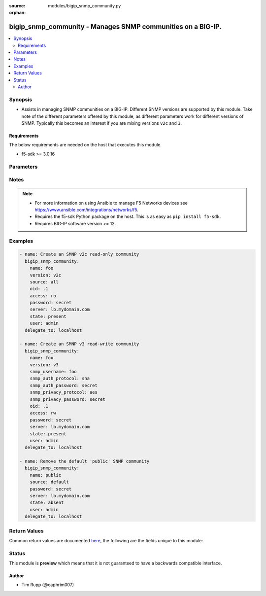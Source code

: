 :source: modules/bigip_snmp_community.py

:orphan:

.. _bigip_snmp_community_module:


bigip_snmp_community - Manages SNMP communities on a BIG-IP.
++++++++++++++++++++++++++++++++++++++++++++++++++++++++++++

.. versionadded:: 2.6

.. contents::
   :local:
   :depth: 2


Synopsis
--------
- Assists in managing SNMP communities on a BIG-IP. Different SNMP versions are supported by this module. Take note of the different parameters offered by this module, as different parameters work for different versions of SNMP. Typically this becomes an interest if you are mixing versions ``v2c`` and ``3``.



Requirements
~~~~~~~~~~~~
The below requirements are needed on the host that executes this module.

- f5-sdk >= 3.0.16


Parameters
----------

.. raw:: html

    <table  border=0 cellpadding=0 class="documentation-table">
                                                                                                                                                                                                                                                                                                                                                                                                                                                                                                                                                                                                                    
                                                                                                                                                                                                                                                                                                                                                                                                                                                                                    <tr>
            <th colspan="2">Parameter</th>
            <th>Choices/<font color="blue">Defaults</font></th>
                        <th width="100%">Comments</th>
        </tr>
                    <tr>
                                                                <td colspan="2">
                    <b>access</b>
                                                        </td>
                                <td>
                                                                                                                            <ul><b>Choices:</b>
                                                                                                                                                                <li>ro</li>
                                                                                                                                                                                                <li>rw</li>
                                                                                                                                                                                                <li>read-only</li>
                                                                                                                                                                                                <li>read-write</li>
                                                                                    </ul>
                                                                            </td>
                                                                <td>
                                                                        <div>Specifies the user&#x27;s access level to the MIB.</div>
                                                    <div>When creating a new community, if this parameter is not specified, the default is <code>ro</code>.</div>
                                                    <div>When <code>ro</code>, specifies that the user can view the MIB, but cannot modify the MIB.</div>
                                                    <div>When <code>rw</code>, specifies that the user can view and modify the MIB.</div>
                                                                                </td>
            </tr>
                                <tr>
                                                                <td colspan="2">
                    <b>community</b>
                                                        </td>
                                <td>
                                                                                                                                                            </td>
                                                                <td>
                                                                        <div>Specifies the community string (password) for access to the MIB.</div>
                                                    <div>This parameter is only relevant when <code>version</code> is <code>v1</code>, or <code>v2c</code>. If <code>version</code> is something else, this parameter is ignored.</div>
                                                                                </td>
            </tr>
                                <tr>
                                                                <td colspan="2">
                    <b>ip_version</b>
                                                        </td>
                                <td>
                                                                                                                            <ul><b>Choices:</b>
                                                                                                                                                                <li>4</li>
                                                                                                                                                                                                <li>6</li>
                                                                                    </ul>
                                                                            </td>
                                                                <td>
                                                                        <div>Specifies whether the record applies to IPv4 or IPv6 addresses.</div>
                                                    <div>When creating a new community, if this value is not specified, the default of <code>4</code> will be used.</div>
                                                    <div>This parameter is only relevant when <code>version</code> is <code>v1</code>, or <code>v2c</code>. If <code>version</code> is something else, this parameter is ignored.</div>
                                                                                </td>
            </tr>
                                <tr>
                                                                <td colspan="2">
                    <b>name</b>
                                                        </td>
                                <td>
                                                                                                                                                            </td>
                                                                <td>
                                                                        <div>Name that identifies the SNMP community.</div>
                                                    <div>When <code>version</code> is <code>v1</code> or <code>v2c</code>, this parameter is required.</div>
                                                    <div>The name <code>public</code> is a reserved name on the BIG-IP. This module handles that name differently than others. Functionally, you should not see a difference however.</div>
                                                                                </td>
            </tr>
                                <tr>
                                                                <td colspan="2">
                    <b>oid</b>
                                                        </td>
                                <td>
                                                                                                                                                            </td>
                                                                <td>
                                                                        <div>Specifies the object identifier (OID) for the record.</div>
                                                    <div>When <code>version</code> is <code>v3</code>, this parameter is required.</div>
                                                    <div>When <code>version</code> is either <code>v1</code> or <code>v2c</code>, if this value is specified, then <code>source</code> must not be set to <code>all</code>.</div>
                                                                                </td>
            </tr>
                                <tr>
                                                                <td colspan="2">
                    <b>partition</b>
                                                        </td>
                                <td>
                                                                                                                                                                    <b>Default:</b><br/><div style="color: blue">Common</div>
                                    </td>
                                                                <td>
                                                                        <div>Device partition to manage resources on.</div>
                                                                                </td>
            </tr>
                                <tr>
                                                                <td colspan="2">
                    <b>password</b>
                    <br/><div style="font-size: small; color: red">required</div>                                    </td>
                                <td>
                                                                                                                                                            </td>
                                                                <td>
                                                                        <div>The password for the user account used to connect to the BIG-IP.</div>
                                                    <div>You may omit this option by setting the environment variable <code>F5_PASSWORD</code>.</div>
                                                                                        <div style="font-size: small; color: darkgreen"><br/>aliases: pass, pwd</div>
                                    </td>
            </tr>
                                <tr>
                                                                <td colspan="2">
                    <b>port</b>
                                                        </td>
                                <td>
                                                                                                                                                            </td>
                                                                <td>
                                                                        <div>Specifies the port for the trap destination.</div>
                                                    <div>This parameter is only relevant when <code>version</code> is <code>v1</code>, or <code>v2c</code>. If <code>version</code> is something else, this parameter is ignored.</div>
                                                                                </td>
            </tr>
                                <tr>
                                                                <td colspan="2">
                    <b>provider</b>
                                        <br/><div style="font-size: small; color: darkgreen">(added in 2.5)</div>                </td>
                                <td>
                                                                                                                                                                    <b>Default:</b><br/><div style="color: blue">None</div>
                                    </td>
                                                                <td>
                                                                        <div>A dict object containing connection details.</div>
                                                                                </td>
            </tr>
                                                            <tr>
                                                    <td class="elbow-placeholder"></td>
                                                <td colspan="1">
                    <b>password</b>
                    <br/><div style="font-size: small; color: red">required</div>                                    </td>
                                <td>
                                                                                                                                                            </td>
                                                                <td>
                                                                        <div>The password for the user account used to connect to the BIG-IP.</div>
                                                    <div>You may omit this option by setting the environment variable <code>F5_PASSWORD</code>.</div>
                                                                                        <div style="font-size: small; color: darkgreen"><br/>aliases: pass, pwd</div>
                                    </td>
            </tr>
                                <tr>
                                                    <td class="elbow-placeholder"></td>
                                                <td colspan="1">
                    <b>server</b>
                    <br/><div style="font-size: small; color: red">required</div>                                    </td>
                                <td>
                                                                                                                                                            </td>
                                                                <td>
                                                                        <div>The BIG-IP host.</div>
                                                    <div>You may omit this option by setting the environment variable <code>F5_SERVER</code>.</div>
                                                                                </td>
            </tr>
                                <tr>
                                                    <td class="elbow-placeholder"></td>
                                                <td colspan="1">
                    <b>server_port</b>
                                                        </td>
                                <td>
                                                                                                                                                                    <b>Default:</b><br/><div style="color: blue">443</div>
                                    </td>
                                                                <td>
                                                                        <div>The BIG-IP server port.</div>
                                                    <div>You may omit this option by setting the environment variable <code>F5_SERVER_PORT</code>.</div>
                                                                                </td>
            </tr>
                                <tr>
                                                    <td class="elbow-placeholder"></td>
                                                <td colspan="1">
                    <b>user</b>
                    <br/><div style="font-size: small; color: red">required</div>                                    </td>
                                <td>
                                                                                                                                                            </td>
                                                                <td>
                                                                        <div>The username to connect to the BIG-IP with. This user must have administrative privileges on the device.</div>
                                                    <div>You may omit this option by setting the environment variable <code>F5_USER</code>.</div>
                                                                                </td>
            </tr>
                                <tr>
                                                    <td class="elbow-placeholder"></td>
                                                <td colspan="1">
                    <b>validate_certs</b>
                                                        </td>
                                <td>
                                                                                                                                                                                                                    <ul><b>Choices:</b>
                                                                                                                                                                <li>no</li>
                                                                                                                                                                                                <li><div style="color: blue"><b>yes</b>&nbsp;&larr;</div></li>
                                                                                    </ul>
                                                                            </td>
                                                                <td>
                                                                        <div>If <code>no</code>, SSL certificates are not validated. Use this only on personally controlled sites using self-signed certificates.</div>
                                                    <div>You may omit this option by setting the environment variable <code>F5_VALIDATE_CERTS</code>.</div>
                                                                                </td>
            </tr>
                                <tr>
                                                    <td class="elbow-placeholder"></td>
                                                <td colspan="1">
                    <b>timeout</b>
                                                        </td>
                                <td>
                                                                                                                                                                    <b>Default:</b><br/><div style="color: blue">10</div>
                                    </td>
                                                                <td>
                                                                        <div>Specifies the timeout in seconds for communicating with the network device for either connecting or sending commands.  If the timeout is exceeded before the operation is completed, the module will error.</div>
                                                                                </td>
            </tr>
                                <tr>
                                                    <td class="elbow-placeholder"></td>
                                                <td colspan="1">
                    <b>ssh_keyfile</b>
                                                        </td>
                                <td>
                                                                                                                                                            </td>
                                                                <td>
                                                                        <div>Specifies the SSH keyfile to use to authenticate the connection to the remote device.  This argument is only used for <em>cli</em> transports.</div>
                                                    <div>You may omit this option by setting the environment variable <code>ANSIBLE_NET_SSH_KEYFILE</code>.</div>
                                                                                </td>
            </tr>
                                <tr>
                                                    <td class="elbow-placeholder"></td>
                                                <td colspan="1">
                    <b>transport</b>
                    <br/><div style="font-size: small; color: red">required</div>                                    </td>
                                <td>
                                                                                                                            <ul><b>Choices:</b>
                                                                                                                                                                <li>rest</li>
                                                                                                                                                                                                <li><div style="color: blue"><b>cli</b>&nbsp;&larr;</div></li>
                                                                                    </ul>
                                                                            </td>
                                                                <td>
                                                                        <div>Configures the transport connection to use when connecting to the remote device.</div>
                                                                                </td>
            </tr>
                    
                                                <tr>
                                                                <td colspan="2">
                    <b>server</b>
                    <br/><div style="font-size: small; color: red">required</div>                                    </td>
                                <td>
                                                                                                                                                            </td>
                                                                <td>
                                                                        <div>The BIG-IP host.</div>
                                                    <div>You may omit this option by setting the environment variable <code>F5_SERVER</code>.</div>
                                                                                </td>
            </tr>
                                <tr>
                                                                <td colspan="2">
                    <b>server_port</b>
                                        <br/><div style="font-size: small; color: darkgreen">(added in 2.2)</div>                </td>
                                <td>
                                                                                                                                                                    <b>Default:</b><br/><div style="color: blue">443</div>
                                    </td>
                                                                <td>
                                                                        <div>The BIG-IP server port.</div>
                                                    <div>You may omit this option by setting the environment variable <code>F5_SERVER_PORT</code>.</div>
                                                                                </td>
            </tr>
                                <tr>
                                                                <td colspan="2">
                    <b>snmp_auth_password</b>
                                                        </td>
                                <td>
                                                                                                                                                            </td>
                                                                <td>
                                                                        <div>Specifies the password for the user.</div>
                                                    <div>When creating a new SNMP <code>v3</code> community, this parameter is required.</div>
                                                    <div>This value must be at least 8 characters long.</div>
                                                                                </td>
            </tr>
                                <tr>
                                                                <td colspan="2">
                    <b>snmp_auth_protocol</b>
                                                        </td>
                                <td>
                                                                                                                            <ul><b>Choices:</b>
                                                                                                                                                                <li>md5</li>
                                                                                                                                                                                                <li>sha</li>
                                                                                                                                                                                                <li>none</li>
                                                                                    </ul>
                                                                            </td>
                                                                <td>
                                                                        <div>Specifies the authentication method for the user.</div>
                                                    <div>When <code>md5</code>, specifies that the system uses the MD5 algorithm to authenticate the user.</div>
                                                    <div>When <code>sha</code>, specifies that the secure hash algorithm (SHA) to authenticate the user.</div>
                                                    <div>When <code>none</code>, specifies that user does not require authentication.</div>
                                                    <div>When creating a new SNMP <code>v3</code> community, if this parameter is not specified, the default of <code>sha</code> will be used.</div>
                                                                                </td>
            </tr>
                                <tr>
                                                                <td colspan="2">
                    <b>snmp_privacy_password</b>
                                                        </td>
                                <td>
                                                                                                                                                            </td>
                                                                <td>
                                                                        <div>Specifies the password for the user.</div>
                                                    <div>When creating a new SNMP <code>v3</code> community, this parameter is required.</div>
                                                    <div>This value must be at least 8 characters long.</div>
                                                                                </td>
            </tr>
                                <tr>
                                                                <td colspan="2">
                    <b>snmp_privacy_protocol</b>
                                                        </td>
                                <td>
                                                                                                                            <ul><b>Choices:</b>
                                                                                                                                                                <li>aes</li>
                                                                                                                                                                                                <li>des</li>
                                                                                                                                                                                                <li>none</li>
                                                                                    </ul>
                                                                            </td>
                                                                <td>
                                                                        <div>Specifies the encryption protocol.</div>
                                                    <div>When <code>aes</code>, specifies that the system encrypts the user information using AES (Advanced Encryption Standard).</div>
                                                    <div>When <code>des</code>, specifies that the system encrypts the user information using DES (Data Encryption Standard).</div>
                                                    <div>When <code>none</code>, specifies that the system does not encrypt the user information.</div>
                                                    <div>When creating a new SNMP <code>v3</code> community, if this parameter is not specified, the default of <code>aes</code> will be used.</div>
                                                                                </td>
            </tr>
                                <tr>
                                                                <td colspan="2">
                    <b>snmp_username</b>
                                                        </td>
                                <td>
                                                                                                                                                            </td>
                                                                <td>
                                                                        <div>Specifies the name of the user for whom you want to grant access to the SNMP v3 MIB.</div>
                                                    <div>This parameter is only relevant when <code>version</code> is <code>v3</code>. If <code>version</code> is something else, this parameter is ignored.</div>
                                                    <div>When creating a new SNMP <code>v3</code> community, this parameter is required.</div>
                                                    <div>This parameter cannot be changed once it has been set.</div>
                                                                                </td>
            </tr>
                                <tr>
                                                                <td colspan="2">
                    <b>source</b>
                                                        </td>
                                <td>
                                                                                                                                                            </td>
                                                                <td>
                                                                        <div>Specifies the source address for access to the MIB.</div>
                                                    <div>This parameter can accept a value of <code>all</code>.</div>
                                                    <div>If this parameter is not specified, the value <code>all</code> is used.</div>
                                                    <div>This parameter is only relevant when <code>version</code> is <code>v1</code>, or <code>v2c</code>. If <code>version</code> is something else, this parameter is ignored.</div>
                                                    <div>If <code>source</code> is set to <code>all</code>, then it is not possible to specify an <code>oid</code>. This will raise an error.</div>
                                                    <div>This parameter should be provided when <code>state</code> is <code>absent</code>, so that the correct community is removed. To remove the <code>public</code> SNMP community that comes with a BIG-IP, this parameter should be set to <code>default</code>.</div>
                                                                                </td>
            </tr>
                                <tr>
                                                                <td colspan="2">
                    <b>state</b>
                                                        </td>
                                <td>
                                                                                                                            <ul><b>Choices:</b>
                                                                                                                                                                <li><div style="color: blue"><b>present</b>&nbsp;&larr;</div></li>
                                                                                                                                                                                                <li>absent</li>
                                                                                    </ul>
                                                                            </td>
                                                                <td>
                                                                        <div>When <code>present</code>, ensures that the address list and entries exists.</div>
                                                    <div>When <code>absent</code>, ensures the address list is removed.</div>
                                                                                </td>
            </tr>
                                <tr>
                                                                <td colspan="2">
                    <b>update_password</b>
                                                        </td>
                                <td>
                                                                                                                            <ul><b>Choices:</b>
                                                                                                                                                                <li><div style="color: blue"><b>always</b>&nbsp;&larr;</div></li>
                                                                                                                                                                                                <li>on_create</li>
                                                                                    </ul>
                                                                            </td>
                                                                <td>
                                                                        <div><code>always</code> will allow to update passwords if the user chooses to do so. <code>on_create</code> will only set the password for newly created resources.</div>
                                                                                </td>
            </tr>
                                <tr>
                                                                <td colspan="2">
                    <b>user</b>
                    <br/><div style="font-size: small; color: red">required</div>                                    </td>
                                <td>
                                                                                                                                                            </td>
                                                                <td>
                                                                        <div>The username to connect to the BIG-IP with. This user must have administrative privileges on the device.</div>
                                                    <div>You may omit this option by setting the environment variable <code>F5_USER</code>.</div>
                                                                                </td>
            </tr>
                                <tr>
                                                                <td colspan="2">
                    <b>validate_certs</b>
                                        <br/><div style="font-size: small; color: darkgreen">(added in 2.0)</div>                </td>
                                <td>
                                                                                                                                                                                                                    <ul><b>Choices:</b>
                                                                                                                                                                <li>no</li>
                                                                                                                                                                                                <li><div style="color: blue"><b>yes</b>&nbsp;&larr;</div></li>
                                                                                    </ul>
                                                                            </td>
                                                                <td>
                                                                        <div>If <code>no</code>, SSL certificates are not validated. Use this only on personally controlled sites using self-signed certificates.</div>
                                                    <div>You may omit this option by setting the environment variable <code>F5_VALIDATE_CERTS</code>.</div>
                                                                                </td>
            </tr>
                                <tr>
                                                                <td colspan="2">
                    <b>version</b>
                                                        </td>
                                <td>
                                                                                                                            <ul><b>Choices:</b>
                                                                                                                                                                <li>v1</li>
                                                                                                                                                                                                <li><div style="color: blue"><b>v2c</b>&nbsp;&larr;</div></li>
                                                                                                                                                                                                <li>v3</li>
                                                                                    </ul>
                                                                            </td>
                                                                <td>
                                                                        <div>Specifies to which Simple Network Management Protocol (SNMP) version the trap destination applies.</div>
                                                                                </td>
            </tr>
                        </table>
    <br/>


Notes
-----

.. note::
    - For more information on using Ansible to manage F5 Networks devices see https://www.ansible.com/integrations/networks/f5.
    - Requires the f5-sdk Python package on the host. This is as easy as ``pip install f5-sdk``.
    - Requires BIG-IP software version >= 12.


Examples
--------

.. code-block:: yaml

    
    - name: Create an SMNP v2c read-only community
      bigip_snmp_community:
        name: foo
        version: v2c
        source: all
        oid: .1
        access: ro
        password: secret
        server: lb.mydomain.com
        state: present
        user: admin
      delegate_to: localhost

    - name: Create an SMNP v3 read-write community
      bigip_snmp_community:
        name: foo
        version: v3
        snmp_username: foo
        snmp_auth_protocol: sha
        snmp_auth_password: secret
        snmp_privacy_protocol: aes
        snmp_privacy_password: secret
        oid: .1
        access: rw
        password: secret
        server: lb.mydomain.com
        state: present
        user: admin
      delegate_to: localhost

    - name: Remove the default 'public' SNMP community
      bigip_snmp_community:
        name: public
        source: default
        password: secret
        server: lb.mydomain.com
        state: absent
        user: admin
      delegate_to: localhost




Return Values
-------------
Common return values are documented `here <https://docs.ansible.com/ansible/latest/reference_appendices/common_return_values.html>`_, the following are the fields unique to this module:

.. raw:: html

    <table border=0 cellpadding=0 class="documentation-table">
                                                                                        <tr>
            <th colspan="1">Key</th>
            <th>Returned</th>
            <th width="100%">Description</th>
        </tr>
                    <tr>
                                <td colspan="1">
                    <b>param1</b>
                    <br/><div style="font-size: small; color: red">bool</div>
                </td>
                <td>changed</td>
                <td>
                                            <div>The new param1 value of the resource.</div>
                                        <br/>
                                            <div style="font-size: smaller"><b>Sample:</b></div>
                                                <div style="font-size: smaller; color: blue; word-wrap: break-word; word-break: break-all;">True</div>
                                    </td>
            </tr>
                                <tr>
                                <td colspan="1">
                    <b>param2</b>
                    <br/><div style="font-size: small; color: red">string</div>
                </td>
                <td>changed</td>
                <td>
                                            <div>The new param2 value of the resource.</div>
                                        <br/>
                                            <div style="font-size: smaller"><b>Sample:</b></div>
                                                <div style="font-size: smaller; color: blue; word-wrap: break-word; word-break: break-all;">Foo is bar</div>
                                    </td>
            </tr>
                        </table>
    <br/><br/>


Status
------



This module is **preview** which means that it is not guaranteed to have a backwards compatible interface.




Author
~~~~~~

- Tim Rupp (@caphrim007)

